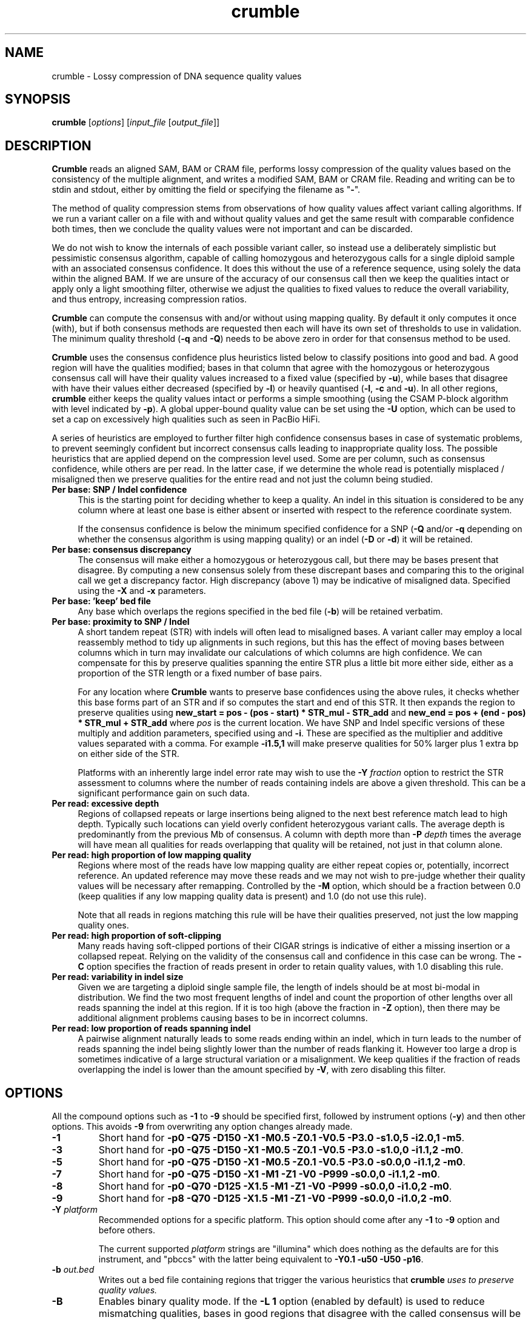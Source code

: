 .TH crumble 1 "13 April 2022" "crumble-0.9" "Bioinformatics tools"
.SH NAME
.PP
crumble \- Lossy compression of DNA sequence quality values

.SH SYNOPSIS
.PP
\fBcrumble\fR [\fIoptions\fR] [\fIinput_file\fR [\fIoutput_file\fR]]

.SH DESCRIPTION
.PP
\fBCrumble\fR reads an aligned SAM, BAM or CRAM file, performs lossy
compression of the quality values based on the consistency of the
multiple alignment, and writes a modified SAM, BAM or CRAM file.
Reading and writing can be to stdin and stdout, either by omitting the
field or specifying the filename as "\fB-\fR".
.PP
The method of quality compression stems from observations of how
quality values affect variant calling algorithms.  If we run a variant
caller on a file with and without quality values and get the same
result with comparable confidence both times, then we conclude the
quality values were not important and can be discarded.
.PP
We do not wish to know the internals of each possible variant caller,
so instead use a deliberately simplistic but pessimistic consensus
algorithm, capable of calling homozygous and heterozygous calls for a
single diploid sample with an associated consensus confidence.  It
does this without the use of a reference sequence, using solely the
data within the aligned BAM.  If we are unsure of the accuracy of our
consensus call then we keep the qualities intact or apply only a light
smoothing filter, otherwise we adjust the qualities to fixed values to
reduce the overall variability, and thus entropy, increasing
compression ratios.
.PP
\fBCrumble\fR can compute the consensus with and/or without using
mapping quality.  By default it only computes it once (with), but if
both consensus methods are requested then each will have its own set
of thresholds to use in validation.  The minimum quality threshold
(\fB-q\fR and \fB-Q\fR) needs to be above zero in order for that
consensus method to be used.
.PP
\fBCrumble\fR uses the consensus confidence plus heuristics listed
below to classify positions into good and bad.  A good region will
have the qualities modified; bases in that column that agree with the
homozygous or heterozygous consensus call will have their quality
values increased to a fixed value (specified by \fB-u\fR), while bases
that disagree with have their values either decreased (specified by
\fB-l\fR) or heavily quantised (\fB-l\fR, \fB-c\fR and \fB-u\fR).  In
all other regions, \fBcrumble\fR either keeps the quality values
intact or performs a simple smoothing (using the CSAM P-block
algorithm with level indicated by \fB-p\fR).  A global upper-bound
quality value can be set using the \fB-U\fR option, which can be used
to set a cap on excessively high qualities such as seen in PacBio HiFi.
.PP
A series of heuristics are employed to further filter high confidence
consensus bases in case of systematic problems, to prevent seemingly
confident but incorrect consensus calls leading to inappropriate
quality loss.  The possible heuristics that are applied depend on the
compression level used.  Some are per column, such as consensus
confidence, while others are per read.  In the latter case, if we
determine the whole read is potentially misplaced / misaligned then we
preserve qualities for the entire read and not just the column being
studied.

.TP 4
.B Per base: SNP / Indel confidence
This is the starting point for deciding whether to keep a quality.  An
indel in this situation is considered to be any column where at least
one base is either absent or inserted with respect to the reference
coordinate system.

If the consensus confidence is below the minimum specified
confidence for a SNP (\fB-Q\fR and/or \fB-q\fR depending on whether
the consensus algorithm is using mapping quality) or an indel (\fB-D\fR
or \fB-d\fR) it will be retained.

.TP 4
.B Per base: consensus discrepancy
The consensus will make either a homozygous or heterozygous call, but
there may be bases present that disagree.  By computing a new consensus
solely from these discrepant bases and comparing this to the original
call we get a discrepancy factor.  High discrepancy (above 1) may be
indicative of misaligned data.  Specified using the \fB-X\fR and
\fB-x\fR parameters.

.TP 4
.B Per base: 'keep' bed file
Any base which overlaps the regions specified in the bed file
(\fB-b\fR) will be retained verbatim.

.TP 4
.B Per base: proximity to SNP / Indel
A short tandem repeat (STR) with indels will often lead to misaligned
bases.  A variant caller may employ a local reassembly method to tidy
up alignments in such regions, but this has the effect of moving bases
between columns which in turn may invalidate our calculations of which
columns are high confidence.  We can compensate for this by preserve
qualities spanning the entire STR plus a little bit more either side,
either as a proportion of the STR length or a fixed number of base pairs.

For any location where \fBCrumble\fR wants to preserve base
confidences using the above rules, it checks whether this base forms
part of an STR and if so computes the start and end of this STR.  It
then expands the region to preserve qualities using \fBnew_start = pos - (pos -
start) * STR_mul - STR_add\fR and \fBnew_end = pos + (end - pos) * STR_mul +
STR_add\fR where \fIpos\fR is the current location.
We have SNP and Indel specific versions of these multiply and addition
parameters, specified using \fB\s\fR and \fB-i\fR.  These are specified
as the multiplier and additive values separated with a comma.  For
example \fB-i1.5,1\fR will make preserve qualities for 50% larger plus
1 extra bp on either side of the STR.

Platforms with an inherently large indel error rate may wish to use
the \fB-Y\fR \fIfraction\fR option to restrict the STR assessment to
columns where the number of reads containing indels are above a given
threshold.  This can be a significant performance gain on such data.

.TP 4
.B Per read: excessive depth
Regions of collapsed repeats or large insertions being aligned to the
next best reference match lead to high depth.  Typically such
locations can yield overly confident heterozygous variant calls.
The average depth is predominantly from the previous Mb of consensus.
A column with depth more than \fB-P\fR \fIdepth\fR times the average
will have mean all qualities for reads overlapping that quality will
be retained, not just in that column alone.

.TP 4
.B Per read: high proportion of low mapping quality
Regions where most of the reads have low mapping quality are either
repeat copies or, potentially, incorrect reference.  An updated
reference may move these reads and we may not wish to pre-judge
whether their quality values will be necessary after remapping.
Controlled by the \fB-M\fR option, which should be a fraction between
0.0 (keep qualities if any low mapping quality data is present) and
1.0 (do not use this rule).

Note that all reads in regions matching this rule will be have their
qualities preserved, not just the low mapping quality ones.

.TP 4
.B Per read: high proportion of soft-clipping
Many reads having soft-clipped portions of their CIGAR strings is
indicative of either a missing insertion or a collapsed repeat.
Relying on the validity of the consensus call and confidence in this
case can be wrong.   The \fB-C\fR option specifies the fraction of
reads present in order to retain quality values, with 1.0 disabling
this rule.

.TP 4
.B Per read: variability in indel size
Given we are targeting a diploid single sample file, the length of
indels should be at most bi-modal in distribution.  We find the two
most frequent lengths of indel and count the proportion of other
lengths over all reads spanning the indel at this region.  If it is
too high (above the fraction in \fB-Z\fR option), then there may be
additional alignment problems causing bases to be in incorrect
columns.

.TP 4
.B Per read: low proportion of reads spanning indel
A pairwise alignment naturally leads to some reads ending within an
indel, which in turn leads to the number of reads spanning the indel
being slightly lower than the number of reads flanking it.  However
too large a drop is sometimes indicative of a large structural
variation or a misalignment.  We keep qualities if the fraction of
reads overlapping the indel is lower than the amount specified by
\fB-V\fR, with zero disabling this filter.


.SH OPTIONS
.PP
All the compound options such as \fB-1\fR to \fB-9\fR should be
specified first, followed by instrument options (\fB-y\fR) and then
other options.  This avoids \fB-9\fR from overwriting any option changes
already made.
.PP
.TP
\fB-1\fR
Short hand for \fB-p0 -Q75 -D150 -X1  -M0.5 -Z0.1 -V0.5 -P3.0 -s1.0,5
-i2.0,1 -m5\fR.

.PP
.TP
\fB-3\fR
Short hand for \fB-p0 -Q75 -D150 -X1   -M0.5 -Z0.1 -V0.5 -P3.0 -s1.0,0
-i1.1,2 -m0\fR.

.PP
.TP
\fB-5\fR
Short hand for \fB-p0 -Q75 -D150 -X1   -M0.5 -Z0.1 -V0.5 -P3.0 -s0.0,0
-i1.1,2 -m0\fR.

.PP
.TP
\fB-7\fR
Short hand for \fB-p0 -Q75 -D150 -X1   -M1   -Z1   -V0   -P999 -s0.0,0
-i1.1,2 -m0\fR.

.PP
.TP
\fB-8\fR
Short hand for \fB-p0 -Q70 -D125 -X1.5 -M1   -Z1   -V0   -P999 -s0.0,0
-i1.0,2 -m0\fR.

.PP
.TP
\fB-9\fR
Short hand for \fB-p8 -Q70 -D125 -X1.5 -M1   -Z1   -V0   -P999 -s0.0,0
-i1.0,2 -m0\fR.

.PP
.TP
\fB-Y\fR \fIplatform\fR
Recommended options for a specific platform.  This option should come
after any \fB-1\fR to \fB-9\fR option and before others.

The current supported \fIplatform\fR strings are "illumina" which does
nothing as the defaults are for this instrument, and "pbccs" with the
latter being equivalent to \fB-Y0.1 -u50 -U50 -p16\fR.

.PP
.TP
\fB-b\fR \fIout.bed\fR
Writes out a bed file containing regions that trigger the various
heuristics that \fBcrumble\fI uses to preserve quality values.

.PP
.TP
\fB-B\fR
Enables binary quality mode.  If the \fB-L 1\fR option (enabled by
default) is used to reduce mismatching qualities, bases in good
regions that disagree with the called consensus will be modified.
Without the binary quality mode these will be set to a constant low
value, specified by the \fB-l\fR parameter.  With binary quality mode,
these are instead quantised to two values; low and high as governed by
the \fB-l\fR, \fB-u\fR and \fB-c\fR parameters.

.PP
.TP
\fB-C\fR \fIfloat\fR
Keep all qualities for reads at this site if >= \fIfloat\fR proportion
of reads have soft-clipping.

.PP
.TP
\fB-c\fR \fIqual_cutoff\fR
.TQ
\fB-l\fR \fIqual_lower\fR
.TQ
\fB-u\fR \fIqual_upper\fR
In highly confident regions, quality are quantised into those \fI>=
qual_cutoff\fR  and those \fI< qual_cutoff\fR, being replaced by
\fIqual_upper\fR and \fIqual_lower\fR respectively.

.PP
.TP
\fB-U\fR \fIqual_cap\fR
An absolute upper limit on quality values.  This is useful with PacBio
HiFi data with an unrealistic (and expensive) large range of qualities.
This is performed right at the start of the Crumble algorithm and
applies to all data, even those that are otherwise kept intact.

.PP
.TP
\fB-d\fR \fIqual\fR
Keep quality for bases at this position if the consensus indel
confidence when computed without mapping quality is < \fIqual\fR.

.PP
.TP
\fB-D\fR \fIqual\fR
Keep quality for bases at this position if the consensus indel
confidence when computed using mapping quality is < \fIqual\fR.

.PP
.TP
\fB-e\fR \fIBD_low\fR
See \fB-f\fR for more details.

.PP
.TP
\fB-E\fR \fIBI_low\fR
See \fB-F\fR for more details.

.PP
.TP
\fB-f\fR \fIBD_cutoff\fR
If set, BD:Z tags will be binary quantised into values >=
\fIBD_cutoff\fR and values < \fIBD_cutoff\fR, replacing these with
\fIBD_low\fR and \fIBD_high\fR values specified using the \fB-e\fR and
\fB-g\fR options respectively

.PP
.TP
\fB-F\fR \fIBI_cutoff\fR
If set, BI:Z tags will be binary quantised into values >=
\fIBI_cutoff\fR and values < \fIBI_cutoff\fR, replacing these with
\fIBI_low\fR and \fIBI_high\fR values specified using the \fB-E\fR and
\fB-G\fR options respectively

.PP
.TP
\fB-g\fR \fIBD_high\fR
See \fB-f\fR for more details.

.PP
.TP
\fB-G\fR \fIBI_high\fR
See \fB-F\fR for more details.

.PP
.TP
\fB-i\fR \fIi_mul,i_add\fR
Sets the multiplier and additive values when expanding the size of
short tandem repeats containing an indel.

.PP
.TP
\fB-I\fR \fIfmt[,opt...]\fR
Specifies the input format, with any format specific options specified
as key=value pairs.  See the samtools man page for a description of
these format options.

.PP
.TP
\fB-l\fR \fIqual_lower\fR
See \fB-c\fR for a description.

.PP
.TP
\fB-L\fR \fIbool\fR
If \fIbool\fR is 1 (the default), quality values for bases overlapping
high confidence consensus locations that do not match the consensus
call will have their qualities adjusted.  These will either be
quantised to \fIqual_lower\fR or \fIqual_upper\fR if binary
quantisation is enabled (see \fB-B\fR) or set to \fIqual_lower\fR if
no quantisation is happening.  Also see \fB-l\fR, \fB-c\fR and
\fB-u\fR options.

.PP
.TP
\fB-m\fR \fImqual\fR
Keeps all quality values for reads with mapping quality < \fImqual\fR.

.PP
.TP
\fB-M\fR \fIfloat\fR
Keep all qualities for reads at this site if >= \fIfloat\fR proportion
of indel sizes do not fit a bi-modal distribution.

.PP
.TP
\fB-O\fR \fIfmt[,opt...]\fR
Specifies the output format, with any format specific options specified
as key=value pairs.  See the samtools man page for a description of
these format options.

.PP
.TP
\fB-p\fR \fIspan\fR
Applies the P-block algorithm from libCSAM.  For qualities that we
wish to keep, we still have the option of reducing their fidelity
using a smoothing algorithm.  For each run of quality values that have
a minimum to maximum range <= \fIspan\fR we replace them with the
midpoint of that span.  Use \fB-p 0\fR to disable this feature.

.PP
.TP
\fB-P\fR \fIfloat\fR
Keeps qualities if the depth locally is \fIfloat\fR times higher than
average.

.PP
.TP
\fB-q\fR \fIqual\fR
Keep quality for bases at this position if the consensus SNP
confidence when computed without mapping quality is < \fIqual\fR.

.PP
.TP
\fB-Q\fR \fIqual\fR
Keep quality for bases at this position if the consensus SNP
confidence when computed using mapping quality is < \fIqual\fR.

.PP
.TP
\fB-r\fR \fIregion\fR
Runs crumble only on a specific region specified in chr, chr:start or
chr:start-end syntax.  Note the output will only cover this region.
If you wish run crumble on an entire file but restrict which regions
are (not) modified, use the \fB-R\fR option instead.

.PP
.TP
\fB-R\fR \fIexclude.bed\fR
Keeps qualities for bases overlapping regions specified in
\fIexclude.bed\fR.

.PP
.TP
\fB-s\fR \fIs_mul,s_add\fR
Sets the multiplier and additive values when expanding the size of
short tandem repeats containing a SNP.

.PP
.TP
\fB-S\fR
Also quantises qualities in soft-clipped bases, using the parameters
specified via \fB-l\fR, \fB-c\fR and \fB-u\fR.

.PP
.TP
\fB-t\fR \fItag[,tag...]\fR
Specifies a comma separated list of tags to keep. All others are
discarded.

.PP
.TP
\fB-T\fR \fItag[,tag...]\fR
Specifies a comma separated list of tags to discard.  If both \fB-t\fR
and \fB-T\fR are specified, the whitelist is applied first followed by
the blacklist.

.PP
.TP
\fB-u\fR \fIqual_upper\fR
See \fB-c\fR for a description.

.PP
.TP
\fB-V\fR \fIfloat\fR
Keep all qualities for reads at this site if < \fIfloat\fR proportion
of reads span an indel.

.PP
.TP
\fB-v\fR
Increases verbosity of output.  Can be specified more than once.

.PP
.TP
\fB-x\fR \fIqual\fR
Keep quality for bases at this position if the consensus discrepancy, computed without mapping quality, is >= \fIqual\fR.

.PP
.TP
\fB-X\fR \fIqual\fR
Keep quality for bases at this position if the consensus discrepancy, computed using mapping quality, is >= \fIqual\fR.

.PP
.TP
\fB-Z\fR \fIfloat\fR
Keep all qualities for reads at this site if >= \fIfloat\fR proportion
of reads have soft-clipping.

.PP
.TP
\fB-z\fR
Do not add an @PG SAM header line.

.SH EXAMPLES
.PP
Using crumble to convert BAM to CRAM with lossy read-names and
dropping the OQ,BD and BI auxiliary tags.
.PP
.EX
crumble -O cram,lossy_names -T OQ,BD,BI in.bam out.cram
.EE

An example mpileup alignment of a short tandem repeat before and after
running crumble with -i1.0,2.

.EX
samtools mpileup -Q0 -B -r 1:1488390-1488424 CHM1_CHM13_2.15x.chr1.cram
1       1488390 N       11      g$gCGggGGgGG    =<#?=7>>#,.
1       1488391 N       10      aAAaaAAaAA      >#?<.==#?1
1       1488392 N       11      cCCccCCcCC^IC   >#<>2==#<<;
1       1488393 N       12      tTTttTTtTTT^]T  ?#0.+??#@?>=
1       1488394 N       12      gAGggGGgGGGG    <#75'>>#><>9
1       1488395 N       12      tGTttTTtTTTT    ?#.8=>>#>9?=
1       1488396 N       12      cCCccCCcCCCC    <#><8==#==>=
1       1488397 N       12      tTTtt-1nTTtTTTT @#07(??#9>2@
1       1488398 N       12      c$CCc-1n*C-1NC+1AaCC-1NCC-1N    >#::2==#==>?
1       1488399 N       11      AA*a*AaA*A*     #>=2>>>>==>
1       1488400 N       11      AAaaAAaAAAA     #@==>>?===>
1       1488401 N       11      AAaaAAaAAAA     #>==>>>=;=>
1       1488402 N       11      A$AaaAAaAAAA    #7==>>7===>
1       1488403 N       10      AaaAAaAAAA      <==>>;>>=>
1       1488404 N       10      AaaAAaAAAA      @==>>?>===
1       1488405 N       10      AaaAAaAAAA      @>=>>>>.=>
1       1488406 N       10      AaaAAaAAAA      @==>>?>>==
1       1488407 N       10      AaaAAaAAAA      ===?>>>===
1       1488408 N       10      AaaAAaAAAA      -==?>==>==
1       1488409 N       10      AaaAAaAAAA      >==?>?>>==
1       1488410 N       10      AaaAAaAAAA      8==?>:>===
1       1488411 N       10      AaaAAaAAAA      8==?>-====
1       1488412 N       10      AaaAAaAAAA      8==?>?;===
1       1488413 N       10      AaaAAaAAAA      ;==?>?4===
1       1488414 N       10      A$aaAAaAAAA     ?==?>=><==
1       1488415 N       9       aaAAaAAAA       >=?><>===
1       1488416 N       9       aaAAaAAAA       >=??6>>==
1       1488417 N       9       aaAAaAAAA       >=?>=><:=
1       1488418 N       9       aaAAaAAAA       >=??>>===
1       1488419 N       10      aaAAaA$AAA^]a   >=??>4=:=?
1       1488420 N       9       ttTTtTT$Tt      >=>?;=>89
1       1488421 N       8       ttTTtTTt        @>>.95=;
1       1488422 N       8       aaAAaAAa        @=@,:;=;
1       1488423 N       8       ccCCcCCc        ?=>&?:=?
1       1488424 N       8       ttTTtTTt        >=@;>=>?

crumble -9p8 -l5 -u40 -i1.0,2 CHM1_CHM13_2.15x.chr1.cram crumble.cram

samtools mpileup -Q0 -B -r 1:1488390-1488424 crumble.cram
1       1488390 N       11      g$gCGggGGgGG    II&IIIIIIII
1       1488391 N       10      aAAaaAAaAA      IIIIIIIIII
1       1488392 N       11      cCCccCCcCC^IC   IIIIIIIIIII
1       1488393 N       12      tTTttTTtTTT^]T  >#66)>>#:<8<
1       1488394 N       12      gAGggGGgGGGG    >#66)>>#:<8<
1       1488395 N       12      tGTttTTtTTTT    >#66:>>#:<8<
1       1488396 N       12      cCCccCCcCCCC    >#66:>>#:<8<
1       1488397 N       12      tTTtt-1nTTtTTTT >#66->>#:<8<
1       1488398 N       12      c$CCc-1n*C-1NC+1AaCC-1NCC-1N    >#66->>#:<8<
1       1488399 N       11      AA*a*AaA*A*     #66->>;:<8<
1       1488400 N       11      AAaaAAaAAAA     #;6=>>;:<8<
1       1488401 N       11      AAaaAAaAAAA     #;6=>>;:<8<
1       1488402 N       11      A$AaaAAaAAAA    #;6=>>;:<8<
1       1488403 N       10      AaaAAaAAAA      ;6=>>;:<8<
1       1488404 N       10      AaaAAaAAAA      ;6=>>;:<8<
1       1488405 N       10      AaaAAaAAAA      ;6=>>;:68<
1       1488406 N       10      AaaAAaAAAA      ;6=>>;:68<
1       1488407 N       10      AaaAAaAAAA      ;6=>>;:68<
1       1488408 N       10      AaaAAaAAAA      -6=>>;:68<
1       1488409 N       10      AaaAAaAAAA      ;6=>>;:68<
1       1488410 N       10      AaaAAaAAAA      ;6=>>;:68<
1       1488411 N       10      AaaAAaAAAA      ;6=>>-:68<
1       1488412 N       10      AaaAAaAAAA      ;6=>>::68<
1       1488413 N       10      AaaAAaAAAA      ;6=>>::68<
1       1488414 N       10      A$aaAAaAAAA     ;6=>>::68<
1       1488415 N       9       aaAAaAAAA       6=>>::68<
1       1488416 N       9       aaAAaAAAA       6=>>::68<
1       1488417 N       9       aaAAaAAAA       6=>>::68<
1       1488418 N       9       aaAAaAAAA       6=>>::68<
1       1488419 N       10      aaAAaA$AAA^]a   6=>>::68<<
1       1488420 N       9       ttTTtTT$Tt      6=>>:68<<
1       1488421 N       8       ttTTtTTt        @=>.:6<<
1       1488422 N       8       aaAAaAAa        IIIIIIII
1       1488423 N       8       ccCCcCCc        IIIIIIII
1       1488424 N       8       ttTTtTTt        IIIIIIII

The heterozygous deletion at 1488399 is neighboured by TCTC STR to the
left and poly-A to the right, extended by an additional 2bp either
side.  Qualities outside this region are replaced with Q40 while
qualities inside are smoothed linearly along each read.
.EE

.SH LIMITATIONS
.PP
\fBCrumble\fR is designed to operate on files containing a single
sample with a diploid genome of approximately equal allelic frequency.
It is not appropriate for use on somatic data.

.SH AUTHOR
.PP
The original idea came from discussions between James Bonfield, Shane
McCarthy and Richard Durbin while at the Sanger Institute.  James
Bonfield wrote the implementation.

.SH SEE ALSO
.IR samtools (1)
